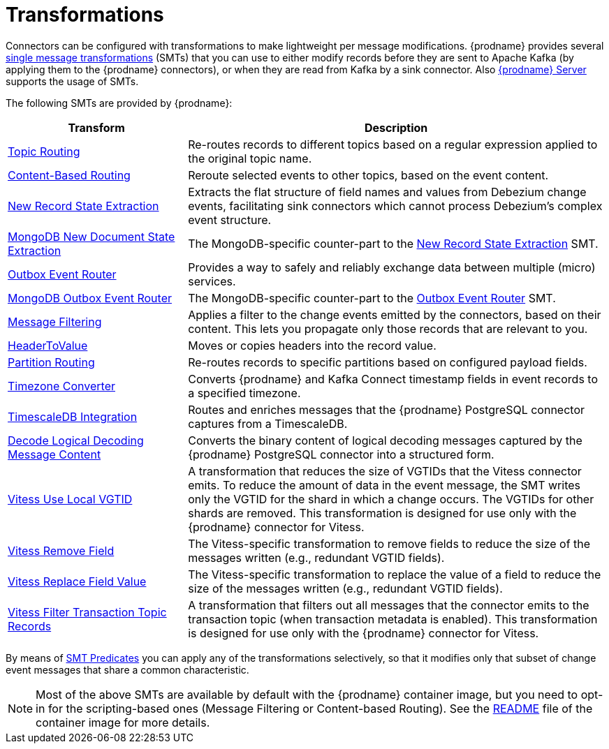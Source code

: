= Transformations

Connectors can be configured with transformations to make lightweight per message modifications. {prodname} provides several link:{link-kafka-docs}/#connect_transforms[single message transformations] (SMTs) that you can use to either modify records before they are sent to Apache Kafka (by applying them to the {prodname} connectors), or when they are read from Kafka by a sink connector. Also xref:{link-debezium-server}[{prodname} Server] supports the usage of SMTs.

The following SMTs are provided by {prodname}:

[cols="30%a,70%a",options="header"]
|===
|Transform
|Description

|xref:transformations/topic-routing.adoc[Topic Routing]
|Re-routes records to different topics based on a regular expression applied to the original topic name.

|xref:transformations/content-based-routing.adoc[Content-Based Routing]
|Reroute selected events to other topics, based on the event content.

|xref:transformations/event-flattening.adoc[New Record State Extraction]
|Extracts the flat structure of field names and values from Debezium change events, facilitating sink connectors which cannot process Debezium's complex event structure.

|xref:transformations/mongodb-event-flattening.adoc[MongoDB New Document State Extraction]
|The MongoDB-specific counter-part to the xref:transformations/event-flattening.adoc[New Record State Extraction] SMT.

|xref:transformations/outbox-event-router.adoc[Outbox Event Router]
|Provides a way to safely and reliably exchange data between multiple (micro) services.

|xref:transformations/mongodb-outbox-event-router.adoc[MongoDB Outbox Event Router]
|The MongoDB-specific counter-part to the xref:transformations/outbox-event-router.adoc[Outbox Event Router] SMT.

|xref:transformations/filtering.adoc[Message Filtering]
|Applies a filter to the change events emitted by the connectors, based on their content. This lets you propagate only those records that are relevant to you.

|xref:transformations/header-to-value.adoc[HeaderToValue]
|Moves or copies headers into the record value.

|xref:transformations/partition-routing.adoc[Partition Routing]
|Re-routes records to specific partitions based on configured payload fields.

|xref:transformations/timezone-converter.adoc[Timezone Converter]
|Converts {prodname} and Kafka Connect timestamp fields in event records to a specified timezone.

|xref:transformations/timescaledb.adoc[TimescaleDB Integration]
|Routes and enriches messages that the {prodname} PostgreSQL connector captures from a TimescaleDB.

|xref:transformations/decode-logical-decoding-message-content.adoc[Decode Logical Decoding Message Content]
|Converts the binary content of logical decoding messages captured by the {prodname} PostgreSQL connector into a structured form.

|xref:transformations/vitess-use-local-vgtid.adoc[Vitess Use Local VGTID]
|A transformation that reduces the size of VGTIDs that the Vitess connector emits.
To reduce the amount of data in the event message, the SMT writes only the VGTID for the shard in which a change occurs.
The VGTIDs for other shards are removed.
This transformation is designed for use only with the {prodname} connector for Vitess.

|xref:transformations/vitess-remove-field.adoc[Vitess Remove Field]
|The Vitess-specific transformation to remove fields to reduce the size of the messages written (e.g., redundant VGTID fields).

|xref:transformations/vitess-replace-field-value.adoc[Vitess Replace Field Value]
|The Vitess-specific transformation to replace the value of a field to reduce the size of the messages written (e.g., redundant VGTID fields).

|xref:transformations/vitess-filter-transaction-topic-records.adoc[Vitess Filter Transaction Topic Records]
|A transformation that filters out all messages that the connector emits to the transaction topic (when transaction metadata is enabled).
This transformation is designed for use only with the {prodname} connector for Vitess.

|===

By means of xref:transformations/applying-transformations-selectively.adoc[SMT Predicates] you can apply any of the transformations selectively, so that it modifies only that subset of change event messages that share a common characteristic.

[NOTE]
====
Most of the above SMTs are available by default with the {prodname} container image, but you need to opt-in for the scripting-based ones (Message Filtering or Content-based Routing). See the link:https://github.com/debezium/container-images/tree/main/connect/1.7#enable_debezium_scripting[README] file of the container image for more details.
====
